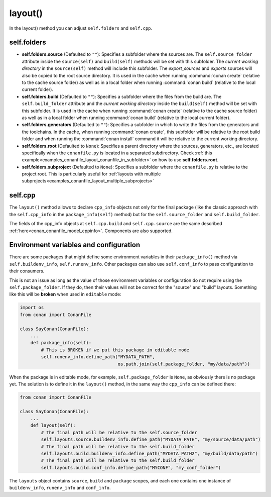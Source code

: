 .. _reference_conanfile_methods_layout:

layout()
========

In the layout() method you can adjust ``self.folders`` and ``self.cpp``.


.. _layout_folders_reference:

self.folders
^^^^^^^^^^^^

- **self.folders.source** (Defaulted to ``""``): Specifies a subfolder where the sources are.
  The ``self.source_folder`` attribute inside the ``source(self)`` and ``build(self)``
  methods will be set with this subfolder. The *current working directory* in the
  ``source(self)`` method will include this subfolder. The `export_sources` and `exports` sources will also be copied to the root source directory. It is used in the cache
  when running :command:`conan create` (relative to the cache source folder) as well as in
  a local folder when running :command:`conan build` (relative to the local current
  folder).

- **self.folders.build** (Defaulted to ``""``): Specifies a subfolder where the files from the
  build are. The ``self.build_folder`` attribute and the *current working directory*
  inside the ``build(self)`` method will be set with this subfolder. It is used in the
  cache when running :command:`conan create` (relative to the cache source folder) as well
  as in a local folder when running :command:`conan build` (relative to the local current
  folder).

- **self.folders.generators** (Defaulted to ``""``): Specifies a subfolder in which to write the
  files from the generators and the toolchains. In the cache, when running
  :command:`conan create`, this subfolder will be relative to the root build folder and
  when running the :command:`conan install` command it will be relative to the current
  working directory.

- **self.folders.root** (Defaulted to ``None``): Specifies a parent directory where the
  sources, generators, etc., are located specifically when the ``conanfile.py`` is located
  in a separated subdirectory. Check :ref:`this
  example<examples_conanfile_layout_conanfile_in_subfolder>` on how to use
  **self.folders.root**.

- **self.folders.subproject** (Defaulted to ``None``): Specifies a subfolder where the
  ``conanfile.py`` is relative to the project root. This is particularly useful for
  :ref:`layouts with multiple subprojects<examples_conanfile_layout_multiple_subprojects>`


.. _layout_cpp_reference:

self.cpp
^^^^^^^^

The ``layout()`` method allows to declare ``cpp_info`` objects not only for the final
package (like the classic approach with the ``self.cpp_info`` in the
``package_info(self)`` method) but for the ``self.source_folder`` and
``self.build_folder``.

The fields of the cpp_info objects at ``self.cpp.build`` and ``self.cpp.source`` are the
same described :ref:`here<conan_conanfile_model_cppinfo>`. Components are also supported.

.. seealso::

    Read more about the usage of the ``layout()`` in :ref:`this
    tutorial<developing_packages_layout>` and Conan package layout
    :ref:`here<tutorial_package_layout>`.


Environment variables and configuration
^^^^^^^^^^^^^^^^^^^^^^^^^^^^^^^^^^^^^^^

There are some packages that might define some environment variables in their
``package_info()`` method via ``self.buildenv_info``, ``self.runenv_info``. Other 
packages can also use ``self.conf_info`` to pass configuration to their consumers.

This is not an issue as long as the value of those environment variables or configuration
do not require using the ``self.package_folder``. If they do, then their values will
not be correct for the "source" and "build" layouts. Something like this will be **broken**
when used in ``editable`` mode:

..  code-block:: python

    import os
    from conan import ConanFile

    class SayConan(ConanFile):
        ...
        def package_info(self):
            # This is BROKEN if we put this package in editable mode
            self.runenv_info.define_path("MYDATA_PATH",
                                         os.path.join(self.package_folder, "my/data/path"))

When the package is in editable mode, for example, ``self.package_folder`` is ``None``, as 
obviously there is no package yet. 
The solution is to define it in the ``layout()`` method, in the same way the ``cpp_info`` can
be defined there:

..  code-block:: python

    from conan import ConanFile

    class SayConan(ConanFile):
        ...
        def layout(self):
            # The final path will be relative to the self.source_folder
            self.layouts.source.buildenv_info.define_path("MYDATA_PATH", "my/source/data/path")
            # The final path will be relative to the self.build_folder
            self.layouts.build.buildenv_info.define_path("MYDATA_PATH2", "my/build/data/path")
            # The final path will be relative to the self.build_folder
            self.layouts.build.conf_info.define_path("MYCONF", "my_conf_folder")


The ``layouts`` object contains ``source``, ``build`` and ``package`` scopes, and each one contains
one instance of ``buildenv_info``, ``runenv_info`` and ``conf_info``.
